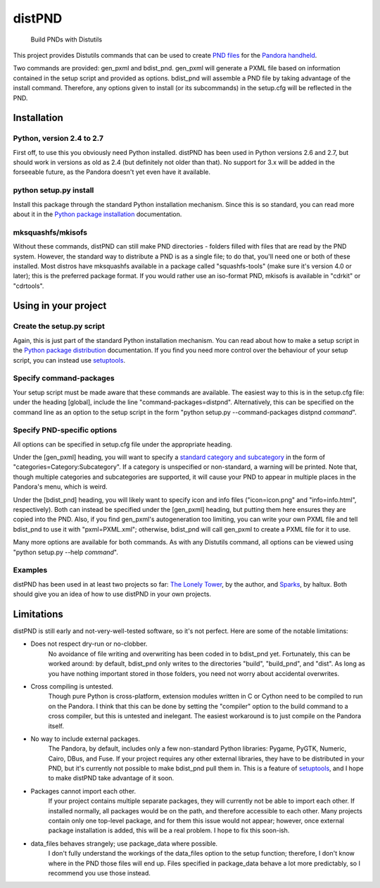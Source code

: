 =======
distPND 
=======
    Build PNDs with Distutils

This project provides Distutils commands that can be used to create `PND files`_ for the `Pandora handheld`_.

Two commands are provided: gen_pxml and bdist_pnd.  gen_pxml will generate a PXML file based on information contained in the setup script and provided as options.  bdist_pnd will assemble a PND file by taking advantage of the install command.  Therefore, any options given to install (or its subcommands) in the setup.cfg will be reflected in the PND.


Installation
============

Python, version 2.4 to 2.7
--------------------------
First off, to use this you obviously need Python installed.  distPND has been used in Python versions 2.6 and 2.7, but should work in versions as old as 2.4 (but definitely not older than that).  No support for 3.x will be added in the forseeable future, as the Pandora doesn't yet even have it available.

python setup.py install
-----------------------
Install this package through the standard Python installation mechanism.  Since this is so standard, you can read more about it in the `Python package installation`_ documentation. 

mksquashfs/mkisofs
------------------
Without these commands, distPND can still make PND directories - folders filled with files that are read by the PND system.  However, the standard way to distribute a PND is as a single file; to do that, you'll need one or both of these installed.  Most distros have mksquashfs available in a package called "squashfs-tools" (make sure it's version 4.0 or later); this is the preferred package format.  If you would rather use an iso-format PND, mkisofs is available in "cdrkit" or "cdrtools".


Using in your project
=====================

Create the setup.py script
--------------------------
Again, this is just part of the standard Python installation mechanism.  You can read about how to make a setup script in the `Python package distribution`_ documentation.  If you find you need more control over the behaviour of your setup script, you can instead use setuptools_.

Specify command-packages
------------------------
Your setup script must be made aware that these commands are available.  The easiest way to this is in the setup.cfg file: under the heading [global], include the line "command-packages=distpnd".  Alternatively, this can be specified on the command line as an option to the setup script in the form "python setup.py --command-packages distpnd *command*".

Specify PND-specific options
----------------------------
All options can be specified in setup.cfg file under the appropriate heading.

Under the [gen_pxml] heading, you will want to specify a `standard category and subcategory`_ in the form of "categories=Category:Subcategory".  If a category is unspecified or non-standard, a warning will be printed.  Note that, though multiple categories and subcategories are supported, it will cause your PND to appear in multiple places in the Pandora's menu, which is weird.

Under the [bdist_pnd] heading, you will likely want to specify icon and info files ("icon=icon.png" and "info=info.html", respectively).  Both can instead be specified under the [gen_pxml] heading, but putting them here ensures they are copied into the PND.  Also, if you find gen_pxml's autogeneration too limiting, you can write your own PXML file and tell bdist_pnd to use it with "pxml=PXML.xml"; otherwise, bdist_pnd will call gen_pxml to create a PXML file for it to use.

Many more options are available for both commands.  As with any Distutils command, all options can be viewed using "python setup.py --help *command*".

Examples
--------
distPND has been used in at least two projects so far: `The Lonely Tower`_, by the author, and Sparks_, by haltux.  Both should give you an idea of how to use distPND in your own projects.


Limitations
===========
distPND is still early and not-very-well-tested software, so it's not perfect.  Here are some of the notable limitations:

* Does not respect dry-run or no-clobber.
    No avoidance of file writing and overwriting has been coded in to bdist_pnd yet.  Fortunately, this can be worked around: by default, bdist_pnd only writes to the directories "build", "build_pnd", and "dist".  As long as you have nothing important stored in those folders, you need not worry about accidental overwrites.

* Cross compiling is untested.
    Though pure Python is cross-platform, extension modules written in C or Cython need to be compiled to run on the Pandora.  I think that this can be done by setting the "compiler" option to the build command to a cross compiler, but this is untested and inelegant.  The easiest workaround is to just compile on the Pandora itself.

* No way to include external packages.
    The Pandora, by default, includes only a few non-standard Python libraries: Pygame, PyGTK, Numeric, Cairo, DBus, and Fuse.  If your project requires any other external libraries, they have to be distributed in your PND, but it's currently not possible to make bdist_pnd pull them in.  This is a feature of setuptools_, and I hope to make distPND take advantage of it soon.

* Packages cannot import each other.
    If your project contains multiple separate packages, they will currently not be able to import each other.  If installed normally, all packages would be on the path, and therefore accessible to each other.  Many projects contain only one top-level package, and for them this issue would not appear; however, once external package installation is added, this will be a real problem.  I hope to fix this soon-ish.

* data_files behaves strangely; use package_data where possible.
    I don't fully understand the workings of the data_files option to the setup function; therefore, I don't know where in the PND those files will end up.  Files specified in package_data behave a lot more predictably, so I recommend you use those instead.


.. _PND files: http://pandorawiki.org/PND
.. _Pandora handheld: http://openpandora.org
.. _Python package installation: http://docs.python.org/install
.. _Python package distribution: http://docs.python.org/distutils
.. _setuptools: http://packages.python.org/distribute
.. _standard category and subcategory: http://standards.freedesktop.org/menu-spec/latest/apa.html
.. _The Lonely Tower: http://randy.heydon.selfip.net/Programs/The%20Lonely%20Tower/V2
.. _Sparks: http://github.com/haltux/Sparks
